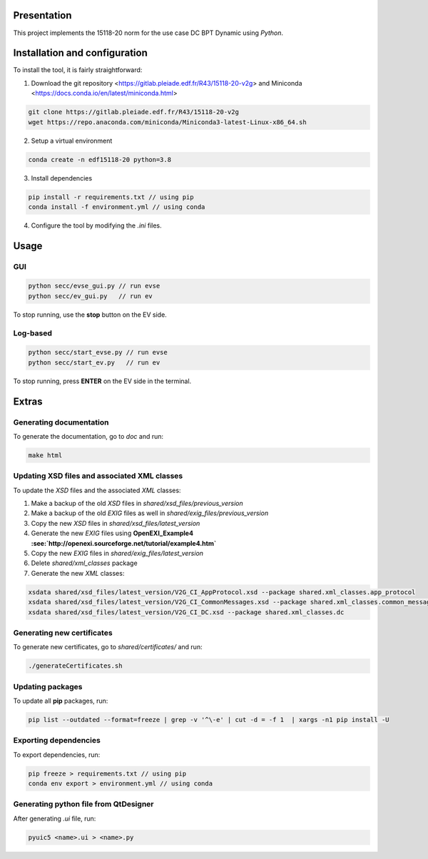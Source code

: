 Presentation
------------
This project implements the 15118-20 norm for the use case DC BPT Dynamic using *Python*.


Installation and configuration
------------------------------
To install the tool, it is fairly straightforward:

1. Download the git repository <https://gitlab.pleiade.edf.fr/R43/15118-20-v2g> and Miniconda <https://docs.conda.io/en/latest/miniconda.html>

.. code-block:: bash

    git clone https://gitlab.pleiade.edf.fr/R43/15118-20-v2g
    wget https://repo.anaconda.com/miniconda/Miniconda3-latest-Linux-x86_64.sh

2. Setup a virtual environment

.. code-block:: bash

    conda create -n edf15118-20 python=3.8

3. Install dependencies

.. code-block:: bash

    pip install -r requirements.txt // using pip
    conda install -f environment.yml // using conda

4. Configure the tool by modifying the *.ini* files.


Usage
-----

GUI
===

.. code-block:: bash

    python secc/evse_gui.py // run evse
    python secc/ev_gui.py   // run ev

To stop running, use the **stop** button on the EV side.

Log-based
=========

.. code-block:: bash

    python secc/start_evse.py // run evse
    python secc/start_ev.py   // run ev

To stop running, press **ENTER** on the EV side in the terminal.

Extras
------

Generating documentation
========================
To generate the documentation, go to *doc* and run:

.. code-block:: bash

    make html


Updating XSD files and associated XML classes
=============================================
To update the *XSD* files and the associated *XML* classes:

1. Make a backup of the old *XSD* files in *shared/xsd_files/previous_version*
2. Make a backup of the old *EXIG* files as well in *shared/exig_files/previous_version*
3. Copy the new *XSD* files in *shared/xsd_files/latest_version*
4. Generate the new *EXIG* files using **OpenEXI_Example4 :see:`http://openexi.sourceforge.net/tutorial/example4.htm`**
5. Copy the new *EXIG* files in *shared/exig_files/latest_version*
6. Delete *shared/xml_classes* package
7. Generate the new *XML* classes:

.. code-block:: bash

    xsdata shared/xsd_files/latest_version/V2G_CI_AppProtocol.xsd --package shared.xml_classes.app_protocol
    xsdata shared/xsd_files/latest_version/V2G_CI_CommonMessages.xsd --package shared.xml_classes.common_messages
    xsdata shared/xsd_files/latest_version/V2G_CI_DC.xsd --package shared.xml_classes.dc




Generating new certificates
===========================
To generate new certificates, go to *shared/certificates/* and run:

.. code-block:: bash

    ./generateCertificates.sh

Updating packages
=================
To update all **pip** packages, run:

.. code-block:: bash

    pip list --outdated --format=freeze | grep -v '^\-e' | cut -d = -f 1  | xargs -n1 pip install -U

Exporting dependencies
======================
To export dependencies, run:

.. code-block:: bash

    pip freeze > requirements.txt // using pip
    conda env export > environment.yml // using conda


Generating python file from QtDesigner
======================================
After generating *.ui* file, run:

.. code-block:: bash

    pyuic5 <name>.ui > <name>.py
